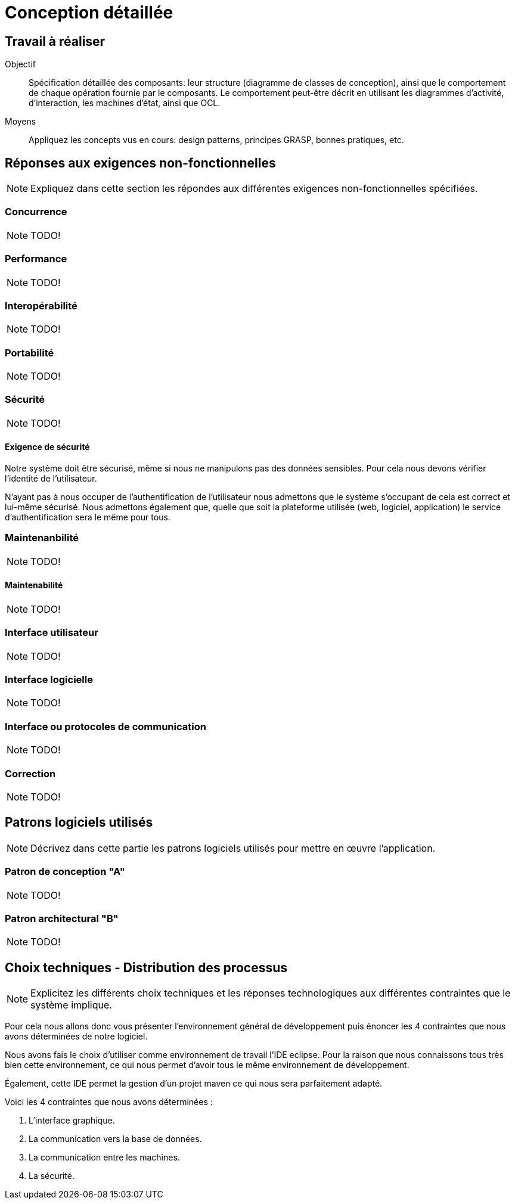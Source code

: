 = Conception détaillée

== Travail à réaliser

// ainsi que de décrire comment vous répondez aux différentes exigences non-fonctionnelles.

Objectif::
Spécification détaillée des composants: leur structure (diagramme de classes de conception), ainsi que le comportement de chaque opération fournie par le composants. Le comportement peut-être décrit en utilisant les diagrammes d'activité, d'interaction, les machines d'état, ainsi que OCL.

Moyens::
Appliquez les concepts vus en cours: design patterns, principes GRASP, bonnes pratiques, etc.




== Réponses aux exigences non-fonctionnelles

[NOTE]
====
Expliquez dans cette section les répondes aux différentes exigences non-fonctionnelles spécifiées.
====

=== Concurrence

NOTE: TODO!

=== Performance

NOTE: TODO!

=== Interopérabilité

NOTE: TODO!


=== Portabilité

NOTE: TODO!

=== Sécurité

NOTE: TODO!

==== Exigence de sécurité

Notre système doit être sécurisé, même si nous ne manipulons pas des données sensibles. Pour cela nous devons vérifier l'identité de l'utilisateur.


N'ayant pas à nous occuper de l'authentification de l'utilisateur nous admettons que le système s'occupant de cela est correct et lui-même sécurisé. Nous admettons également que, quelle que soit la plateforme utilisée (web, logiciel, application) le service d'authentification sera le même pour tous.

=== Maintenanbilité

NOTE: TODO!

==== Maintenabilité

NOTE: TODO!

=== Interface utilisateur

NOTE: TODO!

=== Interface logicielle

NOTE: TODO!

=== Interface ou protocoles de communication

NOTE: TODO!

=== Correction

NOTE: TODO!

== Patrons logiciels utilisés

NOTE: Décrivez dans cette partie les patrons logiciels utilisés pour mettre en œuvre l'application.


=== Patron de conception "A"

NOTE: TODO!

=== Patron architectural "B"

NOTE: TODO!

== Choix techniques - Distribution des processus

[NOTE]
====
Explicitez les différents choix techniques et les réponses technologiques aux différentes contraintes que le système implique.
====

Pour cela nous allons donc vous présenter l'environnement général de développement puis énoncer les 4 contraintes que nous avons déterminées de notre logiciel.

Nous avons fais le choix d'utiliser comme environnement de travail l'IDE eclipse.
Pour la raison que nous connaissons tous très bien cette environnement, ce qui nous permet d'avoir tous le même environnement de développement.

Également, cette IDE permet la gestion d'un projet maven ce qui nous sera parfaitement adapté.

Voici les 4 contraintes que nous avons déterminées :

. L'interface graphique.
. La communication vers la base de données.
. La communication entre les machines.
. La sécurité.
